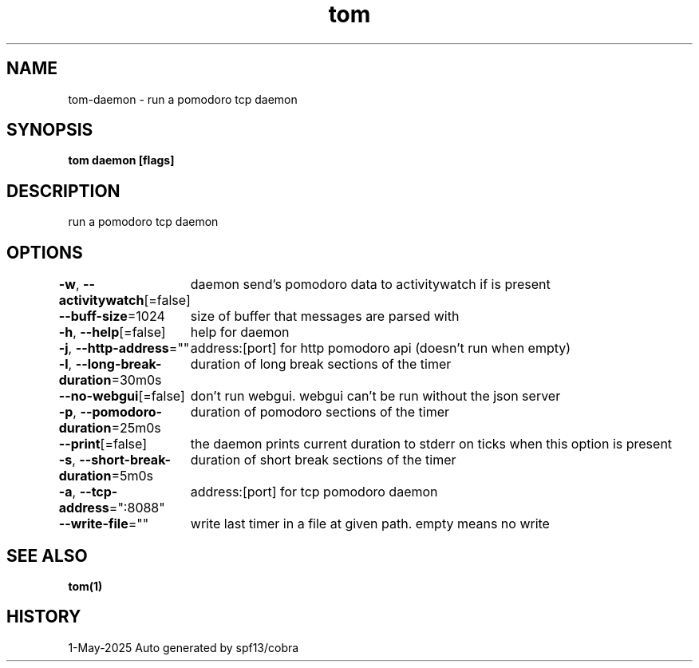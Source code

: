 .nh
.TH "tom" "1" "May 2025" "generated by \fBtom mangen\fR" ""

.SH NAME
tom-daemon - run a pomodoro tcp daemon


.SH SYNOPSIS
\fBtom daemon [flags]\fP


.SH DESCRIPTION
run a pomodoro tcp daemon


.SH OPTIONS
\fB-w\fP, \fB--activitywatch\fP[=false]
	daemon send's pomodoro data to activitywatch if is present

.PP
\fB--buff-size\fP=1024
	size of buffer that messages are parsed with

.PP
\fB-h\fP, \fB--help\fP[=false]
	help for daemon

.PP
\fB-j\fP, \fB--http-address\fP=""
	address:[port] for http pomodoro api (doesn't run when empty)

.PP
\fB-l\fP, \fB--long-break-duration\fP=30m0s
	duration of long break sections of the timer

.PP
\fB--no-webgui\fP[=false]
	don't run webgui. webgui can't be run without the json server

.PP
\fB-p\fP, \fB--pomodoro-duration\fP=25m0s
	duration of pomodoro sections of the timer

.PP
\fB--print\fP[=false]
	the daemon prints current duration to stderr on ticks when this option is present

.PP
\fB-s\fP, \fB--short-break-duration\fP=5m0s
	duration of short break sections of the timer

.PP
\fB-a\fP, \fB--tcp-address\fP=":8088"
	address:[port] for tcp pomodoro daemon

.PP
\fB--write-file\fP=""
	write last timer in a file at given path. empty means no write


.SH SEE ALSO
\fBtom(1)\fP


.SH HISTORY
1-May-2025 Auto generated by spf13/cobra
